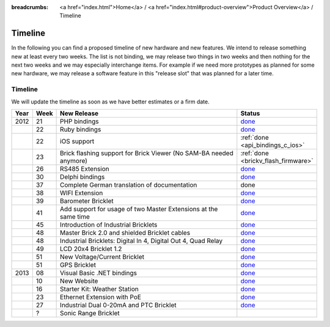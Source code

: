 
:breadcrumbs: <a href="index.html">Home</a> / <a href="index.html#product-overview">Product Overview</a> / Timeline

.. _timeline:

Timeline
========

In the following you can find a proposed timeline of new hardware and new 
features. We intend to release something new  at least every two weeks. The 
list is not binding, we may release two things in two weeks and then nothing 
for the next two weeks and we may especially interchange items. For example 
if we need more prototypes as planned for some new hardware, we may release a 
software feature in this "release slot" that was planned for a later time.

Timeline
--------

We will update the timeline as soon as we have better estimates or a firm date.

.. csv-table:: 
   :header: "Year", "Week", "New Release", "Status"
   :widths: 20, 20, 300, 100

   "2012", "21", "PHP bindings",                                                         "`done <http://www.tinkerforge.com/en/blog/2012/5/9/php-bindings-ready>`__"
   "",     "22", "Ruby bindings",                                                        "`done <http://www.tinkerforge.com/en/blog/2012/5/25/ruby-bindings-ready>`__"
   "",     "22", "iOS support",                                                          ":ref:`done <api_bindings_c_ios>`"
   "",     "23", "Brick flashing support for Brick Viewer (No SAM-BA needed anymore)",   ":ref:`done <brickv_flash_firmware>`"
   "",     "26", "RS485 Extension",                                                      "`done <https://www.tinkerforge.com/en/shop/master-extensions/rs485-master-extension.html>`__"
   "",     "30", "Delphi bindings",                                                      "`done <http://www.tinkerforge.com/en/blog/2012/7/25/delphi-bindings-ready>`__"
   "",     "37", "Complete German translation of documentation",                         "done"
   "",     "38", "WIFI Extension",                                                       "`done <https://www.tinkerforge.com/en/shop/master-extensions/wifi-master-extension.html>`__"
   "",     "39", "Barometer Bricklet",                                                   "`done <http://www.tinkerforge.com/en/blog/2012/9/28/barometer-bricklet-available-and-more-made-in-germany>`__"
   "",     "41", "Add support for usage of two Master Extensions at the same time",      "`done <http://www.tinkerunity.org/forum/index.php/topic,674.msg6312.html#msg6312>`__"
   "",     "45", "Introduction of Industrial Bricklets",                                 "`done <http://www.tinkerforge.com/en/blog/2012/11/5/introduction-of-industrial-bricklets>`__"
   "",     "48", "Master Brick 2.0 and shielded Bricklet cables",                        "`done <http://www.tinkerforge.com/en/blog/2012/11/27/master-brick-2-0-and-shielded-bricklet-cables>`__"
   "",     "48", "Industrial Bricklets: Digital In 4, Digital Out 4, Quad Relay",        "`done <http://www.tinkerforge.com/en/blog/2012/11/28/industrial-bricklets-availabe>`__"
   "",     "49", "LCD 20x4 Bricklet 1.2",                                                "`done <http://www.tinkerforge.com/en/blog/2012/12/6/lcd-20x4-bricklet-1-2>`__"
   "",     "51", "New Voltage/Current Bricklet",                                         "`done <http://www.tinkerforge.com/en/blog/2012/12/20/voltage-current-bricklet-now-available>`__"
   "",     "51", "GPS Bricklet",                                                         "`done <http://www.tinkerforge.com/en/blog/2012/12/20/gps-bricklet-now-available>`__"
   "2013", "08", "Visual Basic .NET bindings",                                           "`done <http://www.tinkerforge.com/en/blog/2013/2/18/visual-basic-net-bindings-ready>`__"
   "",     "10", "New Website",                                                          "`done <http://www.tinkerforge.com/en/blog/2013/3/8/new-website>`__"
   "",     "16", "Starter Kit: Weather Station",                                         "`done <http://www.tinkerforge.com/en/blog/2013/4/19/starter-kit:-weather-station>`__"
   "",     "23", "Ethernet Extension with PoE",                                          "`done <http://www.tinkerforge.com/en/blog/2013/6/6/ethernet-extension-available>`__"
   "",     "27", "Industrial Dual 0-20mA and PTC Bricklet",                              "`done <http://www.tinkerforge.com/en/blog/2013/7/4/industrial-dual-0-20ma-and-ptc-bricklet>`__"
   "",     "?",  "Sonic Range Bricklet"
